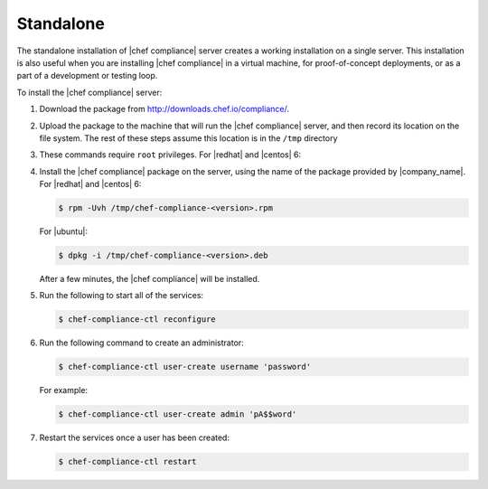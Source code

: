 .. The contents of this file are included in multiple topics.
.. This file should not be changed in a way that hinders its ability to appear in multiple documentation sets.


Standalone
=====================================================
The standalone installation of |chef compliance| server creates a working installation on a single server. This installation is also useful when you are installing |chef compliance| in a virtual machine, for proof-of-concept deployments, or as a part of a development or testing loop.

To install the |chef compliance| server:

#. Download the package from http://downloads.chef.io/compliance/.
#. Upload the package to the machine that will run the |chef compliance| server, and then record its location on the file system. The rest of these steps assume this location is in the ``/tmp`` directory
#. These commands require ``root`` privileges. For |redhat| and |centos| 6:
#. Install the |chef compliance| package on the server, using the name of the package provided by |company_name|. For |redhat| and |centos| 6:

   .. code-block:: bash

      $ rpm -Uvh /tmp/chef-compliance-<version>.rpm

   For |ubuntu|:

   .. code-block:: bash

      $ dpkg -i /tmp/chef-compliance-<version>.deb

   After a few minutes, the |chef compliance| will be installed.

#. Run the following to start all of the services:

   .. code-block:: bash

      $ chef-compliance-ctl reconfigure

#. Run the following command to create an administrator:

   .. code-block:: bash

      $ chef-compliance-ctl user-create username 'password'

   For example:

   .. code-block:: bash

      $ chef-compliance-ctl user-create admin 'pA$$word'

#. Restart the services once a user has been created:

   .. code-block:: bash

      $ chef-compliance-ctl restart
